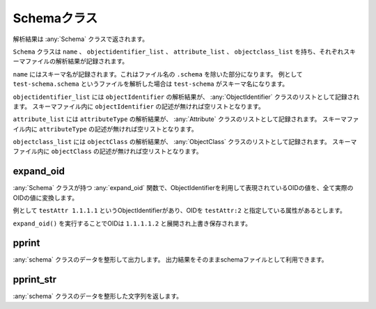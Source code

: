 Schemaクラス
============

解析結果は :any:`Schema` クラスで返されます。

``Schema`` クラスは ``name`` 、 ``objectidentifier_list`` 、 ``attribute_list`` 、 ``objectclass_list`` を持ち、それぞれスキーマファイルの解析結果が記録されます。

``name`` にはスキーマ名が記録されます。これはファイル名の ``.schema`` を除いた部分になります。
例として ``test-schema.schema`` というファイルを解析した場合は ``test-schema`` がスキーマ名になります。

``objectidentifier_list`` には ``objectIdentifier`` の解析結果が、 :any:`ObjectIdentifier` クラスのリストとして記録されます。
スキーマファイル内に ``objectIdentifier`` の記述が無ければ空リストとなります。

``attribute_list`` には ``attributeType`` の解析結果が、 :any:`Attribute` クラスのリストとして記録されます。
スキーマファイル内に ``attributeType`` の記述が無ければ空リストとなります。

``objectclass_list`` には ``objectClass`` の解析結果が、 :any:`ObjectClass` クラスのリストとして記録されます。
スキーマファイル内に ``objectClass`` の記述が無ければ空リストとなります。

expand_oid
----------

:any:`Schema` クラスが持つ :any:`expand_oid` 関数で、ObjectIdentifierを利用して表現されているOIDの値を、全て実際のOIDの値に変換します。

例として ``testAttr 1.1.1.1`` というObjectIdentifierがあり、OIDを ``testAttr:2`` と指定している属性があるとします。

``expand_oid()`` を実行することでOIDは ``1.1.1.1.2`` と展開され上書き保存されます。

pprint
------

:any:`schema` クラスのデータを整形して出力します。
出力結果をそのままschemaファイルとして利用できます。

pprint_str
----------

:any:`schema` クラスのデータを整形した文字列を返します。
